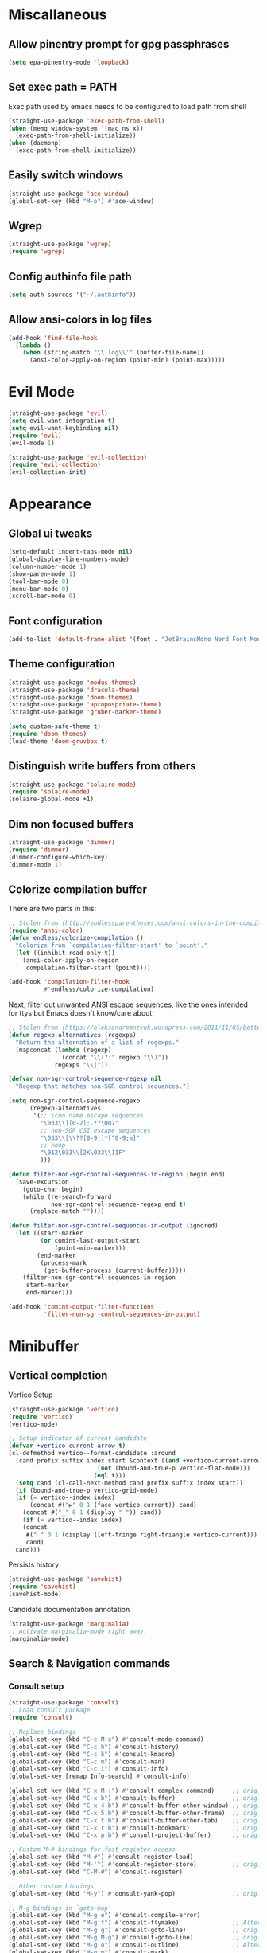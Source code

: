 * Miscallaneous
** Allow pinentry prompt for gpg passphrases
#+begin_src emacs-lisp :tangle lisp/miscellaneous.el
  (setq epa-pinentry-mode 'loopback)
#+end_src
** Set exec path = PATH
Exec path used by emacs needs to be configured to load path from shell
#+begin_src emacs-lisp :tangle lisp/miscellaneous.el
  (straight-use-package 'exec-path-from-shell)
  (when (memq window-system '(mac ns x))
    (exec-path-from-shell-initialize))
  (when (daemonp)
    (exec-path-from-shell-initialize))
#+end_src
** Easily switch windows
#+begin_src emacs-lisp :tangle lisp/miscellaneous.el
  (straight-use-package 'ace-window)
  (global-set-key (kbd "M-o") #'ace-window)
#+end_src
** Wgrep
#+begin_src emacs-lisp :tangle lisp/miscellaneous.el
  (straight-use-package 'wgrep)
  (require 'wgrep)
#+end_src
** Config authinfo file path
#+begin_src emacs-lisp :tangle lisp/miscellaneous.el
  (setq auth-sources '("~/.authinfo"))
#+end_src
** Allow ansi-colors in log files
#+begin_src emacs-lisp :tangle lisp/miscellaneous.el
  (add-hook 'find-file-hook
    (lambda ()
      (when (string-match "\\.log\\'" (buffer-file-name))
        (ansi-color-apply-on-region (point-min) (point-max)))))
#+end_src
* Evil Mode
#+begin_src emacs-lisp :tangle lisp/evil.el
  (straight-use-package 'evil)
  (setq evil-want-integration t)
  (setq evil-want-keybinding nil)
  (require 'evil)
  (evil-mode 1)

  (straight-use-package 'evil-collection)
  (require 'evil-collection)
  (evil-collection-init)
#+end_src

* Appearance
** Global ui tweaks
#+begin_src emacs-lisp :tangle lisp/appearance.el
  (setq-default indent-tabs-mode nil)
  (global-display-line-numbers-mode)
  (column-number-mode 1)
  (show-paren-mode 1)
  (tool-bar-mode 0)
  (menu-bar-mode 0)
  (scroll-bar-mode 0)
#+end_src
** Font configuration
#+begin_src emacs-lisp :tangle lisp/appearance.el
  (add-to-list 'default-frame-alist '(font . "JetBrainsMono Nerd Font Mono-15"))
#+end_src

** Theme configuration
#+begin_src emacs-lisp :tangle lisp/appearance.el
  (straight-use-package 'modus-themes)
  (straight-use-package 'dracula-theme)
  (straight-use-package 'doom-themes)
  (straight-use-package 'apropospriate-theme)
  (straight-use-package 'gruber-darker-theme)

  (setq custom-safe-theme t)
  (require 'doom-themes)
  (load-theme 'doom-gruvbox t)
#+end_src
** Distinguish write buffers from others
#+begin_src emacs-lisp :tangle lisp/appearance.el
  (straight-use-package 'solaire-mode)
  (require 'solaire-mode)
  (solaire-global-mode +1)
#+end_src
** Dim non focused buffers
#+begin_src emacs-lisp :tangle lisp/appearance.el
  (straight-use-package 'dimmer)
  (require 'dimmer)
  (dimmer-configure-which-key)
  (dimmer-mode 1)
#+end_src
** Colorize compilation buffer
There are two parts in this: 
#+begin_src emacs-lisp :tangle lisp/appearance.el
  ;; Stolen from (http://endlessparentheses.com/ansi-colors-in-the-compilation-buffer-output.html)
  (require 'ansi-color)
  (defun endless/colorize-compilation ()
    "Colorize from `compilation-filter-start' to `point'."
    (let ((inhibit-read-only t))
      (ansi-color-apply-on-region
       compilation-filter-start (point))))

  (add-hook 'compilation-filter-hook
            #'endless/colorize-compilation)
#+end_src
Next, filter out unwanted ANSI escape sequences, like the ones intended for ttys but Emacs doesn't know/care about:
#+begin_src emacs-lisp :tangle lisp/appearance.el
  ;; Stolen from (https://oleksandrmanzyuk.wordpress.com/2011/11/05/better-emacs-shell-part-i/)
  (defun regexp-alternatives (regexps)
    "Return the alternation of a list of regexps."
    (mapconcat (lambda (regexp)
                 (concat "\\(?:" regexp "\\)"))
               regexps "\\|"))

  (defvar non-sgr-control-sequence-regexp nil
    "Regexp that matches non-SGR control sequences.")

  (setq non-sgr-control-sequence-regexp
        (regexp-alternatives
         '(;; icon name escape sequences
           "\033\\][0-2];.*?\007"
           ;; non-SGR CSI escape sequences
           "\033\\[\\??[0-9;]*[^0-9;m]"
           ;; noop
           "\012\033\\[2K\033\\[1F"
           )))

  (defun filter-non-sgr-control-sequences-in-region (begin end)
    (save-excursion
      (goto-char begin)
      (while (re-search-forward
              non-sgr-control-sequence-regexp end t)
        (replace-match ""))))

  (defun filter-non-sgr-control-sequences-in-output (ignored)
    (let ((start-marker
           (or comint-last-output-start
               (point-min-marker)))
          (end-marker
           (process-mark
            (get-buffer-process (current-buffer)))))
      (filter-non-sgr-control-sequences-in-region
       start-marker
       end-marker)))

  (add-hook 'comint-output-filter-functions
            'filter-non-sgr-control-sequences-in-output)
#+end_src
* Minibuffer
** Vertical completion
Vertico Setup
#+begin_src emacs-lisp :tangle lisp/minibuffer.el
  (straight-use-package 'vertico)
  (require 'vertico)
  (vertico-mode)

  ;; Setup indicator of current candidate
  (defvar +vertico-current-arrow t)
  (cl-defmethod vertico--format-candidate :around
    (cand prefix suffix index start &context ((and +vertico-current-arrow
						   (not (bound-and-true-p vertico-flat-mode)))
					      (eql t)))
    (setq cand (cl-call-next-method cand prefix suffix index start))
    (if (bound-and-true-p vertico-grid-mode)
	(if (= vertico--index index)
	    (concat #("▶" 0 1 (face vertico-current)) cand)
	  (concat #("_" 0 1 (display " ")) cand))
      (if (= vertico--index index)
	  (concat
	   #(" " 0 1 (display (left-fringe right-triangle vertico-current)))
	   cand)
	cand)))

#+end_src 

Persists history
#+begin_src emacs-lisp :tangle lisp/minibuffer.el
  (straight-use-package 'savehist)
  (require 'savehist)
  (savehist-mode)
#+end_src
Candidate documentation annotation
#+begin_src emacs-lisp :tangle lisp/minibuffer.el
  (straight-use-package 'marginalia)
  ;; Activate marginalia-mode right away.
  (marginalia-mode)
#+end_src
** Search & Navigation commands
*** Consult setup
#+begin_src emacs-lisp :tangle lisp/minibuffer.el
  (straight-use-package 'consult)
  ;; Load consult package
  (require 'consult)

  ;; Replace bindings
  (global-set-key (kbd "C-c M-x") #'consult-mode-command)
  (global-set-key (kbd "C-c h") #'consult-history)
  (global-set-key (kbd "C-c k") #'consult-kmacro)
  (global-set-key (kbd "C-c m") #'consult-man)
  (global-set-key (kbd "C-c i") #'consult-info)
  (global-set-key [remap Info-search] #'consult-info)

  (global-set-key (kbd "C-x M-:") #'consult-complex-command)     ;; orig. repeat-complex-command
  (global-set-key (kbd "C-x b") #'consult-buffer)                ;; orig. switch-to-buffer
  (global-set-key (kbd "C-x 4 b") #'consult-buffer-other-window) ;; orig. switch-to-buffer-other-window
  (global-set-key (kbd "C-x 5 b") #'consult-buffer-other-frame)  ;; orig. switch-to-buffer-other-frame
  (global-set-key (kbd "C-x t b") #'consult-buffer-other-tab)    ;; orig. switch-to-buffer-other-tab
  (global-set-key (kbd "C-x r b") #'consult-bookmark)            ;; orig. bookmark-jump
  (global-set-key (kbd "C-x p b") #'consult-project-buffer)      ;; orig. project-switch-to-buffer

  ;; Custom M-# bindings for fast register access
  (global-set-key (kbd "M-#") #'consult-register-load)
  (global-set-key (kbd "M-'") #'consult-register-store)          ;; orig. abbrev-prefix-mark (unrelated)
  (global-set-key (kbd "C-M-#") #'consult-register)

  ;; Other custom bindings
  (global-set-key (kbd "M-y") #'consult-yank-pop)                ;; orig. yank-pop

  ;; M-g bindings in `goto-map'
  (global-set-key (kbd "M-g e") #'consult-compile-error)
  (global-set-key (kbd "M-g f") #'consult-flymake)               ;; Alternative: consult-flycheck
  (global-set-key (kbd "M-g g") #'consult-goto-line)             ;; orig. goto-line
  (global-set-key (kbd "M-g M-g") #'consult-goto-line)           ;; orig. goto-line
  (global-set-key (kbd "M-g o") #'consult-outline)               ;; Alternative: consult-org-heading
  (global-set-key (kbd "M-g m") #'consult-mark)
  (global-set-key (kbd "M-g k") #'consult-global-mark)
  (global-set-key (kbd "M-g i") #'consult-imenu)
  (global-set-key (kbd "M-g I") #'consult-imenu-multi)

  ;; M-s bindings in `search-map'
  (global-set-key (kbd "M-s d") #'consult-find)                  ;; Alternative: consult-fd
  (global-set-key (kbd "M-s c") #'consult-locate)
  (global-set-key (kbd "M-s g") #'consult-grep)
  (global-set-key (kbd "M-s G") #'consult-git-grep)
  (global-set-key (kbd "M-s r") #'consult-ripgrep)
  (global-set-key (kbd "M-s l") #'consult-line)
  (global-set-key (kbd "M-s L") #'consult-line-multi)
  (global-set-key (kbd "M-s k") #'consult-keep-lines)
  (global-set-key (kbd "M-s u") #'consult-focus-lines)

  ;; Isearch integration
  (global-set-key (kbd "M-s e") #'consult-isearch-history)
  (define-key isearch-mode-map (kbd "M-e") #'consult-isearch-history)  ;; orig. isearch-edit-string
  (define-key isearch-mode-map (kbd "M-s e") #'consult-isearch-history) ;; orig. isearch-edit-string
  (define-key isearch-mode-map (kbd "M-s l") #'consult-line)            ;; needed by consult-line to detect isearch
  (define-key isearch-mode-map (kbd "M-s L") #'consult-line-multi)      ;; needed by consult-line to detect isearch

  ;; Minibuffer history
  (define-key minibuffer-local-map (kbd "M-s") #'consult-history)       ;; orig. next-matching-history-element
  (define-key minibuffer-local-map (kbd "M-r") #'consult-history)       ;; orig. previous-matching-history-element

  ;; Enable automatic preview at point in the *Completions* buffer. This is
  ;; relevant when you use the default completion UI.
  (add-hook 'completion-list-mode-hook #'consult-preview-at-point-mode)

  ;; Optionally configure the register formatting. This improves the register
  ;; preview for `consult-register', `consult-register-load',
  ;; `consult-register-store' and the Emacs built-ins.
  (setq register-preview-delay 0.5
        register-preview-function #'consult-register-format)

  ;; Optionally tweak the register preview window.
  ;; This adds thin lines, sorting and hides the mode line of the window.
  (advice-add #'register-preview :override #'consult-register-window)

  ;; Use Consult to select xref locations with preview
  (setq xref-show-xrefs-function #'consult-xref
        xref-show-definitions-function #'consult-xref)

  ;; Optionally configure preview. The default value
  ;; is 'any, such that any key triggers the preview.
  ;; (setq consult-preview-key 'any)
  ;; (setq consult-preview-key "M-.")
  ;; (setq consult-preview-key '("S-<down>" "S-<up>"))

  ;; For some commands and buffer sources it is useful to configure the
  ;; :preview-key on a per-command basis using the `consult-customize' macro.
  (consult-customize
   consult-theme :preview-key '(:debounce 0.2 any)
   consult-ripgrep consult-git-grep consult-grep
   consult-bookmark consult-recent-file consult-xref
   consult--source-bookmark consult--source-file-register
   consult--source-recent-file consult--source-project-recent-file
   ;; :preview-key "M-."
   :preview-key '(:debounce 0.4 any))

  ;; Optionally configure the narrowing key.
  ;; Both < and C-+ work reasonably well.
  (setq consult-narrow-key "<") ;; "C-+"

  ;; Optionally make narrowing help available in the minibuffer.
  ;; You may want to use `embark-prefix-help-command' or which-key instead.
  ;; (keymap-set consult-narrow-map (concat consult-narrow-key " ?") #'consult-narrow-help)
#+end_src
*** Orderless
**** Base configuration
#+begin_src emacs-lisp :tangle lisp/minibuffer.el
  (straight-use-package 'orderless)
  (require 'orderless)
  (defun +orderless--consult-suffix ()
    "Regexp which matches the end of string with Consult tofu support."
    (if (and (boundp 'consult--tofu-char) (boundp 'consult--tofu-range))
        (format "[%c-%c]*$"
                consult--tofu-char
                (+ consult--tofu-char consult--tofu-range -1))
      "$"))

  ;; Recognizes the following patterns:
  ;; * .ext (file extension)
  ;; * regexp$ (regexp matching at end)
  (defun +orderless-consult-dispatch (word _index _total)
    (cond
     ;; Ensure that $ works with Consult commands, which add disambiguation suffixes
     ((string-suffix-p "$" word)
      `(orderless-regexp . ,(concat (substring word 0 -1) (+orderless--consult-suffix))))
     ;; File extensions
     ((and (or minibuffer-completing-file-name
               (derived-mode-p 'eshell-mode))
           (string-match-p "\\`\\.." word))
      `(orderless-regexp . ,(concat "\\." (substring word 1) (+orderless--consult-suffix))))))

  ;; Define orderless style with initialism by default
  (orderless-define-completion-style +orderless-with-initialism
    (orderless-matching-styles '(orderless-initialism orderless-literal orderless-regexp)))

  ;; You may want to combine the `orderless` style with `substring` and/or `basic`.
  ;; There are many details to consider, but the following configurations all work well.
  ;; Personally I (@minad) use option 3 currently. Also note that you may want to configure
  ;; special styles for special completion categories, e.g., partial-completion for files.
  ;;
  ;; 1. (setq completion-styles '(orderless))
  ;; This configuration results in a very coherent completion experience,
  ;; since orderless is used always and exclusively. But it may not work
  ;; in all scenarios. Prefix expansion with TAB is not possible.
  ;;
  ;; 2. (setq completion-styles '(substring orderless))
  ;; By trying substring before orderless, TAB expansion is possible.
  ;; The downside is that you can observe the switch from substring to orderless
  ;; during completion, less coherent.
  ;;
  ;; 3. (setq completion-styles '(orderless basic))
  ;; Certain dynamic completion tables (completion-table-dynamic)
  ;; do not work properly with orderless. One can add basic as a fallback.
  ;; Basic will only be used when orderless fails, which happens only for
  ;; these special tables.
  ;;
  ;; 4. (setq completion-styles '(substring orderless basic))
  ;; Combine substring, orderless and basic.
  ;;
  (setq completion-styles '(orderless basic)
        completion-category-defaults nil
        ;;; Enable partial-completion for files.
        ;;; Either give orderless precedence or partial-completion.
        ;;; Note that completion-category-overrides is not really an override,
        ;;; but rather prepended to the default completion-styles.
        ;; completion-category-overrides '((file (styles orderless partial-completion))) ;; orderless is tried first
        completion-category-overrides '((file (styles partial-completion)) ;; partial-completion is tried first
                                        ;; enable initialism by default for symbols
                                        (command (styles +orderless-with-initialism))
                                        (variable (styles +orderless-with-initialism))
                                        (symbol (styles +orderless-with-initialism)))
        orderless-component-separator #'orderless-escapable-split-on-space ;; allow escaping space with backslash!
        orderless-style-dispatchers (list #'+orderless-consult-dispatch
                                          #'orderless-affix-dispatch))
#+end_src

**** Use Orderless as pattern compiler for consult-grep/ripgrep/find 
#+begin_src emacs-lisp :tangle lisp/minibuffer.el (straight-use-package 'orderless)
  (defun consult--orderless-regexp-compiler (input type &rest _config)
    (setq input (orderless-pattern-compiler input))
    (cons
     (mapcar (lambda (r) (consult--convert-regexp r type)) input)
     (lambda (str) (orderless--highlight input t str))))

  ;; OPTION 1: Activate globally for all consult-grep/ripgrep/find/...
  ;; (setq consult--regexp-compiler #'consult--orderless-regexp-compiler)

  ;; OPTION 2: Activate only for some commands, e.g., consult-ripgrep!
  (defun consult--with-orderless (&rest args)
    (minibuffer-with-setup-hook
        (lambda ()
          (setq-local consult--regexp-compiler #'consult--orderless-regexp-compiler))
      (apply args)))
  (advice-add #'consult-ripgrep :around #'consult--with-orderless)
#+end_src
** Display time
#+begin_src emacs-lisp :tangle lisp/minibuffer.el
  (display-time)
#+end_src
* Embark
#+begin_src emacs-lisp :tangle lisp/embark.el
  (straight-use-package 'embark)

  ;; Key bindings for Embark
  (global-set-key (kbd "C-.") #'embark-act)         ;; pick some comfortable binding
  (global-set-key (kbd "C-;") #'embark-dwim)        ;; good alternative: M-.
  (global-set-key (kbd "C-h B") #'embark-bindings)  ;; alternative for `describe-bindings'

  ;; Optionally replace the key help with a completing-read interface
  (setq prefix-help-command #'embark-prefix-help-command)

  ;; Show the Embark target at point via Eldoc. 
  ;; Uncomment the following lines if you want to use Eldoc integration:
  ;; (add-hook 'eldoc-documentation-functions #'embark-eldoc-first-target)
  ;; (setq eldoc-documentation-strategy #'eldoc-documentation-compose-eagerly)

  ;; Hide the mode line of the Embark live/completions buffers
  (add-to-list 'display-buffer-alist
               '("\\`\\*Embark Collect \\(Live\\|Completions\\)\\*"
                 nil
                 (window-parameters (mode-line-format . none))))

  ;; Install embark-consult package
  (straight-use-package 'embark-consult)

  ;; Enable consult-preview-at-point-mode in embark-collect-mode
  (add-hook 'embark-collect-mode-hook #'consult-preview-at-point-mode)
#+end_src

* Org mode
** Global configurations
#+begin_src emacs-lisp :tangle lisp/org.el
  (straight-use-package 'org)
  (require 'org)
  (add-hook 'org-mode-hook 'org-indent-mode)
  (setq org-agenda-files '("~/Documents/org/"))
  (evil-set-initial-state 'org-agenda-mode 'normal)

  (straight-use-package 'org-bullets)
  (add-hook 'org-mode-hook (lambda () (org-bullets-mode 1)))

  (straight-use-package 'org-fancy-priorities)
  (add-hook 'org-mode-hook 'org-fancy-priorities-mode)
  (setq org-fancy-priorities-list '("🅰" "🅱" "🅲" "🅳" "🅴"))
  ;; Diminishing hides the mode from the modeline
  (when (featurep 'diminish)
    (diminish 'org-fancy-priorities-mode))

  (add-hook 'org-mode-hook
    (lambda ()
      (push '("[-]" .  "󰱑") prettify-symbols-alist)
      (push '("[ ]" .  "") prettify-symbols-alist)
      (push '("[X]" . "" ) prettify-symbols-alist)
      (setq electric-pair-mode nil)
      (prettify-symbols-mode)))

  (setq org-todo-keywords
        '((sequence "TODO" "PROGR" "DONE")))
  (setq org-todo-keyword-faces
        '(("TODO" . org-warning)   
          ("PROGR" . "blue") 
          ("DONE" . "green")))

  (add-hook 'org-after-todo-state-change-hook
            (lambda ()
              (when (string= (org-get-todo-state) "PROGR")
                (unless (org-clocking-p)
                  (org-clock-in)))))

#+end_src
** Clocking in work time
#+begin_src emacs-lisp :tangle lisp/org.el
  ;;(setq org-clock-persist 'history)
  ;;(org-clock-persistence-insinuate)
#+end_src
** Timeblock view
#+begin_src emacs-lisp :tangle lisp/org.el
  (straight-use-package 'org-timeblock)
  (require 'org-timeblock)
  (setq org-timeblock-span 1)
#+end_src
* Calendar 
** Calfw
#+begin_src emacs-lisp :tangle lisp/calendar.el
  (straight-use-package 'calfw)
  (require 'calfw)
  (straight-use-package 'calfw-org)
  (require 'calfw-org)
  (defun cfw:open-custom-calendar ()
    (interactive)
    (cfw:open-calendar-buffer
     :contents-sources
     (list
      (cfw:org-create-source "khaki1")  ; orgmode source
     ))) 
#+end_src
** Configure holidays
#+begin_src emacs-lisp :tangle lisp/calendar.el
  (setq holiday-bahai-holidays nil
        holiday-general-holidays nil)

  (setq holiday-local-holidays
        '((holiday-fixed 1 1 "Jour de l'An")
          (holiday-fixed 5 1 "Fête du Travail")
          (holiday-fixed 5 8 "Victoire 1945")
          (holiday-fixed 7 14 "Fête Nationale")
          (holiday-fixed 8 15 "Assomption")
          (holiday-fixed 11 1 "Toussaint")
          (holiday-fixed 11 11 "Armistice 1918")
          (holiday-fixed 12 25 "Noël")
          ;; Fêtes religieuses mobiles
          (holiday-easter-etc -2 "Vendredi Saint")
          (holiday-easter-etc 0 "Pâques")
          (holiday-easter-etc 1 "Lundi de Pâques")
          (holiday-easter-etc 39 "Ascension")
          (holiday-easter-etc 50 "Lundi de Pentecôte")))

  (setq calendar-holidays (append holiday-local-holidays holiday-other-holidays))
#+end_src
* Help utilities 
#+begin_src emacs-lisp :tangle lisp/help-utilities.el
  (straight-use-package 'which-key)
  (require 'which-key)
  (which-key-mode)

  (straight-use-package 'helpful)
  ;; Note that the built-in `describe-function' includes both functions
  ;; and macros. `helpful-function' is functions only, so we provide
  ;; `helpful-callable' as a drop-in replacement.
  (global-set-key (kbd "C-h f") #'helpful-callable)

  (global-set-key (kbd "C-h v") #'helpful-variable)
  (global-set-key (kbd "C-h k") #'helpful-key)
  (global-set-key (kbd "C-h x") #'helpful-command)
  ;; Lookup the current symbol at point. C-c C-d is a common keybinding
  ;; for this in lisp modes.
  (global-set-key (kbd "C-c C-d") #'helpful-at-point)

  ;; Look up *F*unctions (excludes macros).
  ;;
  ;; By default, C-h F is bound to `Info-goto-emacs-command-node'. Helpful
  ;; already links to the manual, if a function is referenced there.
  (global-set-key (kbd "C-h F") #'helpful-function)
#+end_src

* Versionning
** Magit
#+begin_src emacs-lisp :tangle lisp/versionning.el
  (straight-use-package 'magit)
  (setq display-line-numbers-type 'visual
        magit-section-disable-line-numbers nil
        magit-process-finish-apply-ansi-colors t
        magit-show-long-lines-warning nil)
  (evil-define-key 'normal magit-section-mode-map (kbd "1") nil)
  (evil-define-key 'normal magit-section-mode-map (kbd "2") nil)
  (evil-define-key 'normal magit-section-mode-map (kbd "3") nil)
  (evil-define-key 'normal magit-section-mode-map (kbd "4") nil)
#+end_src
** Git share code
#+begin_src emacs-lisp :tangle lisp/versionning.el
  (straight-use-package
   '(git-share :type git :host github :repo "mgmarlow/git-share"))
  (require 'git-share)
#+end_src
** Forge - Create pull requests and interact with versioning services
#+begin_src emacs-lisp :tangle lisp/versionning.el
  (straight-use-package 'forge)
  (with-eval-after-load 'magit
    (require 'forge))
  (setq forge-buffer-draft-p t)
#+end_src
** [[https://github.com/blahgeek/emacs-pr-review][PR Review]]
#+begin_src emacs-lisp :tangle lisp/versionning.el
  (straight-use-package 'pr-review)
  (require 'pr-review)
  (evil-ex-define-cmd "prr" #'pr-review)
  (evil-ex-define-cmd "prs" #'pr-review-search)
  (evil-ex-define-cmd "prn" #'pr-review-notification)
  (add-to-list 'browse-url-default-handlers
               '(pr-review-url-parse . pr-review-open-url))
#+end_src
* Project
#+begin_src emacs-lisp :tangle lisp/project.el
  (setq project-switch-commands '(
    (magit-project-status "Magit" "m")
    (project-find-file "Find" "f")
    (project-dired "Dired" "d")))
#+end_src
* Coding
** Code folding
#+begin_src emacs-lisp :tangle lisp/coding.el
  (add-hook 'terraform-mode-hook #'outline-minor-mode)
#+end_src

** LSP Client
#+begin_src emacs-lisp :tangle lisp/coding.el
  (add-hook 'typescript-ts-mode-hook 'eglot-ensure)
  (setq eglot-confirm-server-initiated-edits nil)
  (global-set-key (kbd "M-s f") #'eglot-code-action-quickfix)
#+end_src
** Python mode
*** LSP Server
#+begin_src emacs-lisp :tangle lisp/coding.el
  (add-hook 'python-mode-hook 'eglot-ensure)
  (with-eval-after-load 'eglot
    (add-to-list 'eglot-server-programs
                 '(python-mode . ("ruff" "server"))))
#+end_src

** Typescript mode
Enable typescript-ts-mode on ts(x) files
#+begin_src emacs-lisp :tangle lisp/coding.el
  (add-to-list 'auto-mode-alist '("\\.ts\\'" . typescript-ts-mode))
  (add-to-list 'auto-mode-alist '("\\.tsx\\'" . tsx-ts-mode))
#+end_src

Prettier
#+begin_src emacs-lisp :tangle lisp/coding.el
  (straight-use-package 'prettier-js)
  (add-hook 'typescript-ts-mode-hook 'prettier-js-mode)
  (add-hook 'tx-ts-mode-hook 'prettier-js-mode)
#+end_src

Global typescript usefull variables
#+begin_src emacs-lisp :tangle lisp/coding.el
  (setq typescript-ts-mode-indent-offset 4)
  (add-hook 'typescript-ts-mode-hook 'electric-pair-mode)
#+end_src
** Code completion
#+begin_src emacs-lisp :tangle lisp/coding.el
  (straight-use-package 'corfu)
  (global-corfu-mode)
  (setq corfu-auto t)
#+end_src
Kind icons
#+begin_src emacs-lisp :tangle lisp/coding.el
  (straight-use-package 'kind-icon)
  (with-eval-after-load 'corfu
    (require 'kind-icon)
    (add-to-list 'corfu-margin-formatters #'kind-icon-margin-formatter))
#+end_src
** Terraform mode
#+begin_src emacs-lisp :tangle lisp/coding.el
  (straight-use-package 'terraform-mode)
  (require 'terraform-mode)
#+end_src
** Snippets
#+begin_src emacs-lisp :tangle lisp/coding.el
  (straight-use-package 'yasnippet)
  (require 'yasnippet)
  (yas-global-mode 1)
  (setq yas-snippet-dirs '("~/.config/emacs/snippets"))
#+end_src
** Github Copilot
#+begin_src emacs-lisp :tangle lisp/coding.el
  (straight-use-package
   '(copilot-chat
     :type git
     :host github
     :repo "chep/copilot-chat.el"
     :files ("*.el")))
#+end_src
* Text editing
** Markdown
#+begin_src emacs-lisp :tangle lisp/text-editing.el
  (straight-use-package 'markdown-mode)
  (require 'markdown-mode)
#+end_src
* Docker
Manage docker containers from emacs
#+begin_src emacs-lisp :tangle lisp/docker.el
  (straight-use-package 'docker)
  (require 'docker)
  (global-set-key (kbd "C-c d") #'docker)
  (setq docker-compose-command "docker compose")
#+end_src
* VTerm
Multi Vterm management
#+begin_src emacs-lisp :tangle lisp/vterm.el
  (straight-use-package 'multi-vterm)
  (require 'multi-vterm)
  #+end_src

* Package Manager - Straight.el 
#+begin_src emacs-lisp :tangle lisp/straight.el
  (setq package-enable-at-startup nil)
  (defvar bootstrap-version)
  (let ((bootstrap-file
         (expand-file-name
          "straight/repos/straight.el/bootstrap.el"
          (or (bound-and-true-p straight-base-dir)
              user-emacs-directory)))
        (bootstrap-version 7))
    (unless (file-exists-p bootstrap-file)
      (with-current-buffer
          (url-retrieve-synchronously
           "https://raw.githubusercontent.com/radian-software/straight.el/develop/install.el"
           'silent 'inhibit-cookies)
        (goto-char (point-max))
        (eval-print-last-sexp)))
    (load bootstrap-file nil 'nomessage))
#+end_src

* Custom commands
** Starting Gorgias docker containers
#+begin_src emacs-lisp :tangle lisp/custom-commands.el
  (defun run-docker-compose (command success-message)
    "Helper function to run docker-compose commands asynchronously and show a success message."
    (start-process-shell-command
     "docker-compose-process"  ;; Name of the process
     nil                        ;; No associated buffer
     command)                   ;; Command to run
    (message success-message))  ;; Message to show when done

  (defun start-ai-agent ()
    "Run docker-compose up for the ai-agent service."
    (interactive)
    (run-docker-compose "docker compose -f ~/gorgias/ai-agent/docker-compose.yml up -d"
                        "AI Agent service is starting..."))

  (defun stop-ai-agent ()
    "Run docker-compose down for the ai-agent service."
    (interactive)
    (run-docker-compose "docker compose -f ~/gorgias/ai-agent/docker-compose.yml stop"
                        "AI Agent service is stopping..."))

  (defun start-helpdesk ()
    "Run docker-compose up for the helpdesk service."
    (interactive)
    (run-docker-compose "docker compose -f ~/gorgias/helpdesk/docker-compose.yml up -d"
                        "Helpdesk service is starting..."))

  (defun stop-helpdesk ()
    "Run docker-compose down for the helpdesk service."
    (interactive)
    (run-docker-compose "docker compose -f ~/gorgias/helpdesk/docker-compose.yml stop"
                        "Helpdesk service is stopping..."))

  (defun start-chat ()
    "Run docker-compose up for the gorgias chat service."
    (interactive)
    (run-docker-compose "docker compose -f ~/gorgias/gorgias-chat/docker-compose.yml up -d"
                        "Gorgias chat service is starting..."))

  (defun stop-chat ()
    "Run docker-compose down for the gorgias chat service."
    (interactive)
    (run-docker-compose "docker compose -f ~/gorgias/gorgias-chat/docker-compose.yml stop"
                        "Gorgias chat service is stopping..."))

  (defun start-help-center ()
    "Run docker-compose up for the help center service."
    (interactive)
    (run-docker-compose "docker compose -f ~/gorgias/help-center/docker-compose.yml up -d"
                        "Help Center service is starting..."))

  (defun stop-help-center ()
    "Run docker-compose down for the help center service."
    (interactive)
    (run-docker-compose "docker compose -f ~/gorgias/help-center/docker-compose.yml stop"
                        "Help Center service is stopping..."))

  (defun start-workflows ()
    "Run docker-compose up for the workflows service."
    (interactive)
    (run-docker-compose "docker compose -f ~/gorgias/workflows/docker-compose.yml up -d"
                        "Workflows service is starting..."))

  (defun stop-workflows ()
    "Run docker-compose down for the workflows service."
    (interactive)
    (run-docker-compose "docker compose -f ~/gorgias/workflows/docker-compose.yml stop"
                        "Workflows service is stopping..."))

  (defun start-incoming ()
    "Run docker-compose up for the incoming service."
    (interactive)
    (run-docker-compose "docker compose -f ~/gorgias/gorgias-incoming/docker-compose.yml up -d"
                        "Incoming service is starting..."))

  (defun stop-incoming ()
    "Run docker-compose down for the incoming service."
    (interactive)
    (run-docker-compose "docker compose -f ~/gorgias/gorgias-incoming/docker-compose.yml stop"
                        "Incoming service is stopping..."))

  (defun start-sendgrid-inbound ()
    "Run docker-compose up for the sendgrid inbound service."
    (interactive)
    (run-docker-compose "docker compose -f ~/gorgias/sendgrid-inbound/docker-compose.yml up -d"
                        "Sendgrid Inbound service is starting..."))

  (defun stop-sendgrid-inbound ()
    "Run docker-compose down for the sendgrid inbound service."
    (interactive)
    (run-docker-compose "docker compose -f ~/gorgias/sendgrid-inbound/docker-compose.yml stop"
                        "Sendgrid Inbound service is stopping..."))

  (defun start-account-manager ()
    "Run docker-compose up for the account manager service."
    (interactive)
    (run-docker-compose "docker compose -f ~/gorgias/gorgias-account-manager/docker-compose.yml up -d"
                        "Account Manager service is starting..."))

  (defun stop-account-manager ()
    "Run docker-compose down for the account manager service."
    (interactive)
    (run-docker-compose "docker compose -f ~/gorgias/gorgias-account-manager/docker-compose.yml stop"
                        "Account Manager service is stopping..."))
#+end_src
** Start ngrok 
#+begin_src emacs-lisp :tangle lisp/custom-commands.el
  (defvar ngrok-ai-agent-process nil "Process handle for ai-agent ngrok.")
  (defvar ngrok-helpdesk-process nil "Process handle for helpdesk ngrok.")
  (defvar ngrok-chat-process nil "Process handle for chat ngrok.")

  (defun start-ngrok-ai-agent ()
    "Start ngrok for the ai-agent."
    (interactive)
    (setq ngrok-ai-agent-process
          (start-process-shell-command
           "ngrok-ai-agent-process"  ;; Name of the process
           nil                       ;; No associated buffer
           "cd ~/gorgias/ai-agent && ngrok start --all --config aria-ngrok.yml --log=stdout > /tmp/ngrok-ai-agent.log"))
    (message "Ngrok for ai-agent is starting... Logs available -> /tmp/ngrok-ai-agent.log"))

  (defun stop-ngrok-ai-agent ()
    "Stop ngrok for the ai-agent."
    (interactive)
    (when (process-live-p ngrok-ai-agent-process)
      (kill-process ngrok-ai-agent-process)
      (setq ngrok-ai-agent-process nil)
      (message "Ngrok for ai-agent is stopping... Logs available -> /tmp/ngrok-ai-agent.log")))

  (defun start-ngrok-helpdesk ()
    "Start ngrok for the helpdesk."
    (interactive)
    (setq ngrok-helpdesk-process
          (start-process-shell-command
           "ngrok-helpdesk-process"  ;; Name of the process
           nil                       ;; No associated buffer
           "cd ~/gorgias/helpdesk && ngrok start --all --config aria-ngrok.yml --log=stdout > /tmp/ngrok-helpdesk.log"))
    (message "Ngrok for helpdesk is starting... Logs available -> /tmp/ngrok-helpdesk.log"))

  (defun stop-ngrok-helpdesk ()
    "Stop ngrok for the helpdesk."
    (interactive)
    (when (process-live-p ngrok-helpdesk-process)
      (kill-process ngrok-helpdesk-process)
      (setq ngrok-helpdesk-process nil)
      (message "Ngrok for helpdesk is stopping... Logs available -> /tmp/ngrok-helpdesk.log")))

  (defun start-ngrok-chat ()
    "Start ngrok for the chat."
    (interactive)
    (setq ngrok-chat-process
          (start-process-shell-command
           "ngrok-chat-process"  ;; Name of the process
           nil                   ;; No associated buffer
           "cd ~/gorgias/gorgias-chat && ngrok start --all --config aria-ngrok.yml --log=stdout > /tmp/ngrok-chat.log"))
    (message "Ngrok for chat is starting... Logs available -> /tmp/ngrok-chat.log"))

  (defun stop-ngrok-chat ()
    "Stop ngrok for the chat."
    (interactive)
    (when (process-live-p ngrok-chat-process)
      (kill-process ngrok-chat-process)
      (setq ngrok-chat-process nil)
      (message "Ngrok for chat is stopping... Logs available -> /tmp/ngrok-chat.log")))
#+end_src
** Start web apps
#+begin_src emacs-lisp :tangle lisp/custom-commands.el
  (defvar helpdesk-web-app-process nil "Process handle for the helpdesk web app.")
  (defvar gorgias-chat-client-process nil "Process handle for the gorgias chat client.")

  (defun start-helpdesk-web-app ()
    "Start the helpdesk web app (yarn serve) and track logs."
    (interactive)
    (setq helpdesk-web-app-process
          (start-process-shell-command
           "helpdesk-web-app-process" ;; Name of the process
           nil                        ;; No associated buffer
           "cd ~/gorgias/helpdesk-web-app && yarn serve > /tmp/helpdesk-web-app.log 2>&1"))
    (message "Helpdesk web app is starting... Logs available -> /tmp/helpdesk-web-app.log"))

  (defun stop-helpdesk-web-app ()
    "Stop the helpdesk web app."
    (interactive)
    (when (process-live-p helpdesk-web-app-process)
      (kill-process helpdesk-web-app-process)
      (setq helpdesk-web-app-process nil)
      (message "Helpdesk web app is stopping... Logs available -> /tmp/helpdesk-web-app.log")))

  (defun start-gorgias-chat-client ()
    "Start the Gorgias chat client (yarn watch:client) and track logs."
    (interactive)
    (setq gorgias-chat-client-process
          (start-process-shell-command
           "gorgias-chat-client-process" ;; Name of the process
           nil                           ;; No associated buffer
           "cd ~/gorgias/gorgias-chat && yarn watch:client > /tmp/gorgias-chat-client.log 2>&1"))
    (message "Gorgias chat client is starting... Logs available -> /tmp/gorgias-chat-client.log"))

  (defun stop-gorgias-chat-client ()
    "Stop the Gorgias chat client."
    (interactive)
    (when (process-live-p gorgias-chat-client-process)
      (kill-process gorgias-chat-client-process)
      (setq gorgias-chat-client-process nil)
      (message "Gorgias chat client is stoping... Logs available -> /tmp/gorgias-chat-client.log")))
#+end_src
** Start ai-agent configuration/feedback 
#+begin_src emacs-lisp :tangle lisp/custom-commands.el
  (defvar ai-agent-run-dev-process nil "Process handle for the ai agent app.")

  (defun start-ai-agent-run-dev ()
    "Start the ai-agent (npm run dev) and track logs."
    (interactive)
    (setq ai-agent-run-dev-process
          (start-process-shell-command
           "ai-agent-run-dev" ;; Name of the process
           nil                        ;; No associated buffer
           "cd ~/gorgias/ai-agent && npm run dev > /tmp/ai-agent-run-dev.log 2>&1"))
    (message "ai-agent-run-dev app is starting... Logs available -> /tmp/ai-agent-run-dev.log"))

  (defun stop-ai-agent-run-dev ()
    "Stop the ai-agent-run dev."
    (interactive)
    (when (process-live-p ai-agent-run-dev-process)
      (kill-process ai-agent-run-dev-process)
      (setq ai-agent-run-dev-process nil)
      (message "ai-agent-run-dev is stopping... Logs available -> /tmp/ai-agent-run-dev.log")))
#+end_src
** Global start/stop gorgias
#+begin_src emacs-lisp :tangle lisp/custom-commands.el
  (defun start-gorgias ()
    "Run docker-compose up for all Gorgias services."
    (interactive)
    (start-helpdesk-web-app)
    (start-gorgias-chat-client)
    (start-ngrok-ai-agent)
    (start-ngrok-helpdesk)
    (start-ngrok-chat)
    (start-ai-agent)
    (start-helpdesk)
    (start-chat)
    (start-help-center)
    (start-incoming)
    (start-sendgrid-inbound)
    (start-account-manager)
    (start-workflows))

  (defun stop-gorgias ()
    "Run docker-compose stop for all Gorgias services."
    (interactive)
    (stop-helpdesk-web-app)
    (stop-gorgias-chat-client)
    (stop-ngrok-ai-agent)
    (stop-ngrok-helpdesk)
    (stop-ngrok-chat)
    (stop-ai-agent)
    (stop-helpdesk)
    (stop-chat)
    (stop-help-center)
    (stop-incoming)
    (stop-sendgrid-inbound)
    (stop-account-manager)
    (stop-workflows))
#+end_src

* Bootstrap
#+begin_src emacs-lisp :tangle init.el
  (setenv "LIBRARY_PATH"
          (string-join
           '("/opt/homebrew/opt/gcc/lib/gcc/14"
             "/opt/homebrew/opt/libgccjit/lib/gcc/14"
             "/opt/homebrew/opt/gcc/lib/gcc/14/gcc/aarch64-apple-darwin23/14")
           ":"))
  (load-file (expand-file-name "lisp/straight.el" user-emacs-directory))
  (load-file (expand-file-name "lisp/evil.el" user-emacs-directory))
  (load-file (expand-file-name "lisp/org.el" user-emacs-directory))
  (load-file (expand-file-name "lisp/appearance.el" user-emacs-directory))
  (load-file (expand-file-name "lisp/minibuffer.el" user-emacs-directory))
  (load-file (expand-file-name "lisp/help-utilities.el" user-emacs-directory))
  (load-file (expand-file-name "lisp/versionning.el" user-emacs-directory))
  (load-file (expand-file-name "lisp/project.el" user-emacs-directory))
  (load-file (expand-file-name "lisp/coding.el" user-emacs-directory))
  (load-file (expand-file-name "lisp/miscellaneous.el" user-emacs-directory))
  (load-file (expand-file-name "lisp/docker.el" user-emacs-directory))
  (load-file (expand-file-name "lisp/vterm.el" user-emacs-directory))
  (load-file (expand-file-name "lisp/calendar.el" user-emacs-directory))
  (load-file (expand-file-name "lisp/embark.el" user-emacs-directory))
  (load-file (expand-file-name "lisp/custom-commands.el" user-emacs-directory))
#+end_src


